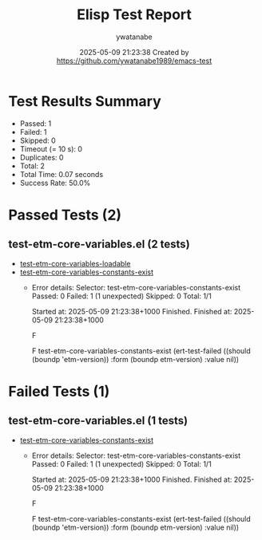 #+TITLE: Elisp Test Report
#+AUTHOR: ywatanabe
#+DATE: 2025-05-09 21:23:38 Created by https://github.com/ywatanabe1989/emacs-test

* Test Results Summary

- Passed: 1
- Failed: 1
- Skipped: 0
- Timeout (= 10 s): 0
- Duplicates: 0
- Total: 2
- Total Time: 0.07 seconds
- Success Rate: 50.0%

* Passed Tests (2)
** test-etm-core-variables.el (2 tests)
- [[file:tests/etm-core/test-etm-core-variables.el::test-etm-core-variables-loadable][test-etm-core-variables-loadable]]
- [[file:tests/etm-core/test-etm-core-variables.el::test-etm-core-variables-constants-exist][test-etm-core-variables-constants-exist]]
  + Error details:
    Selector: test-etm-core-variables-constants-exist
    Passed:  0
    Failed:  1 (1 unexpected)
    Skipped: 0
    Total:   1/1
    
    Started at:   2025-05-09 21:23:38+1000
    Finished.
    Finished at:  2025-05-09 21:23:38+1000
    
    F
    
    F test-etm-core-variables-constants-exist
        (ert-test-failed
         ((should (boundp 'etm-version)) :form (boundp etm-version) :value nil))
    
    
    
* Failed Tests (1)
** test-etm-core-variables.el (1 tests)
- [[file:tests/etm-core/test-etm-core-variables.el::test-etm-core-variables-constants-exist][test-etm-core-variables-constants-exist]]
  + Error details:
    Selector: test-etm-core-variables-constants-exist
    Passed:  0
    Failed:  1 (1 unexpected)
    Skipped: 0
    Total:   1/1
    
    Started at:   2025-05-09 21:23:38+1000
    Finished.
    Finished at:  2025-05-09 21:23:38+1000
    
    F
    
    F test-etm-core-variables-constants-exist
        (ert-test-failed
         ((should (boundp 'etm-version)) :form (boundp etm-version) :value nil))
    
    
    
